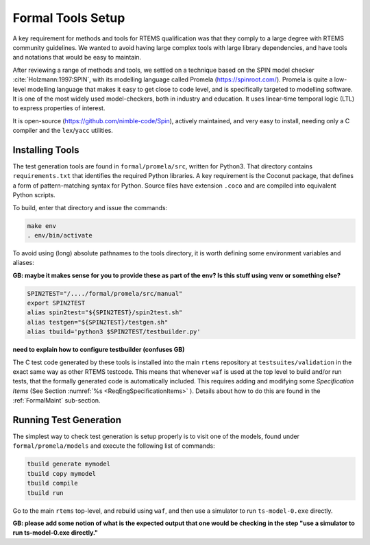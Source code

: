 .. SPDX-License-Identifier: CC-BY-SA-4.0

.. Copyright (C) 2022 Trinity College Dublin


Formal Tools Setup
==================

A key requirement for methods and tools for RTEMS qualification was that they
comply to a large degree with RTEMS community guidelines. We wanted to avoid
having large complex tools with large library dependencies, and have tools and
notations that would be easy to maintain.

After reviewing a range of methods and tools, we settled on a technique based on
the SPIN model checker :cite:`Holzmann:1997:SPIN`, with its modelling language
called Promela (https://spinroot.com/). Promela is quite a low-level modelling
language that makes it easy to get close to code level, and is specifically targeted to modelling software. It is one of the most widely
used model-checkers, both in industry and education. It uses linear-time
temporal logic (LTL) to express properties of interest.

It is open-source (https://github.com/nimble-code/Spin), actively maintained,
and very easy to install, needing only  a C compiler and the ``lex``/``yacc``
utilities.


Installing Tools
----------------

The test generation tools are found in ``formal/promela/src``, written for
Python3. That directory contains ``requirements.txt`` that identifies the
required Python libraries. A key requirement is the Coconut package, that
defines a form of pattern-matching syntax for Python. Source files have
extension ``.coco`` and are compiled into equivalent Python scripts.

To build, enter that directory and issue the commands:

.. code:: shell

  make env
  . env/bin/activate

To avoid using (long) absolute pathnames to the tools directory,
it is worth defining some environment variables and aliases:

**GB: maybe it makes sense for you to provide these as part of the env?
Is this stuff using venv or something else?**

.. code-block:: shell

  SPIN2TEST="/..../formal/promela/src/manual"
  export SPIN2TEST
  alias spin2test="${SPIN2TEST}/spin2test.sh"
  alias testgen="${SPIN2TEST}/testgen.sh"
  alias tbuild='python3 $SPIN2TEST/testbuilder.py'

**need to explain how to configure testbuilder (confuses GB)**


The C test code generated by these tools is installed into the main ``rtems``
repository  at ``testsuites/validation`` in the exact same way as other RTEMS
testcode.
This means that whenever ``waf`` is used at the top level to build and/or run
tests, that the formally generated code is automatically included.
This requires adding and modifying some *Specification Items*
(See Section :numref:`%s <ReqEngSpecificationItems>` ). Details about how to
do this are found in the :ref:`FormalMaint` sub-section.

Running Test Generation
-----------------------

The simplest way to check test generation is setup properly is to visit one of
the models, found under ``formal/promela/models`` and execute the following list
of commands:

.. code-block:: shell

   tbuild generate mymodel
   tbuild copy mymodel
   tbuild compile
   tbuild run

Go to the main ``rtems`` top-level, and rebuild using ``waf``,
and then use a simulator to run ``ts-model-0.exe`` directly.

**GB: please add some notion of
what is the expected output that one would be checking in the step
"use a simulator to run ts-model-0.exe directly."**
